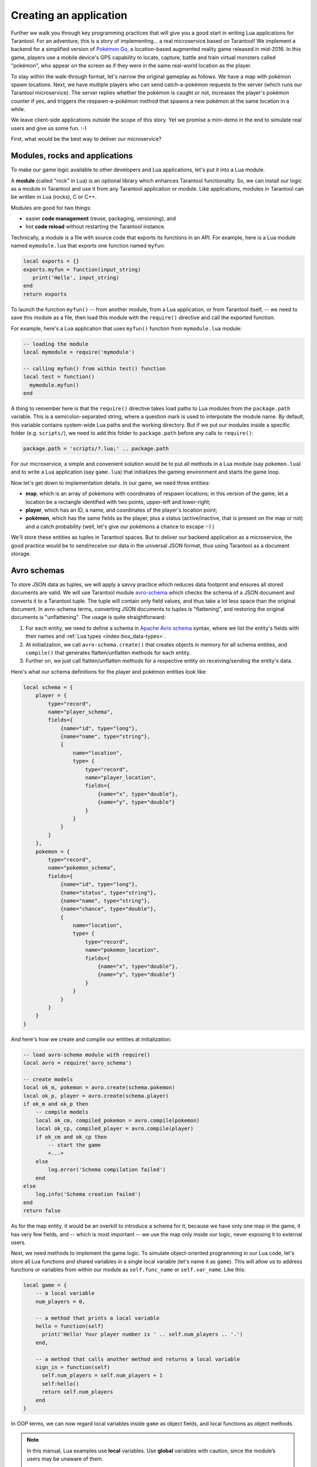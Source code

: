.. _app_server-creating_app:

================================================================================
Creating an application
================================================================================

Further we walk you through key programming practices that will give you a good
start in writing Lua applications for Tarantool. For an adventure, this is a
story of implementing... a real microservice based on Tarantool! We implement
a backend for a simplified version of
`Pokémon Go <https://en.wikipedia.org/wiki/Pokémon_Go>`_,
a location-based augmented reality game released in mid-2016. In this game,
players use a mobile device's GPS capability to locate, capture, battle and
train virtual monsters called "pokémon", who appear on the screen as if they
were in the same real-world location as the player.

To stay within the walk-through format, let's narrow the original gameplay as
follows. We have a map with pokémon spawn locations. Next, we have multiple
players who can send catch-a-pokémon requests to the server (which runs our
Tarantool microservice). The server replies whether the pokémon is caught or not,
increases the player's pokémon counter if yes, and triggers the
respawn-a-pokémon method that spawns a new pokémon at the same location
in a while.

We leave client-side applications outside the scope of this story. Yet we
promise a mini-demo in the end to simulate real users and give us some fun. :-)

.. image:: aster.svg
    :align: center

First, what would be the best way to deliver our microservice?

.. _app_server-modules:

--------------------------------------------------------------------------------
Modules, rocks and applications
--------------------------------------------------------------------------------

To make our game logic available to other developers and Lua applications, let's
put it into a Lua module.

A **module** (called "rock" in Lua) is an optional library which enhances
Tarantool functionality. So, we can install our logic as a module in Tarantool
and use it from any Tarantool application or module. Like applications, modules
in Tarantool can be written in Lua (rocks), C or C++.

Modules are good for two things:

* easier **code management** (reuse, packaging, versioning), and
* hot **code reload** without restarting the Tarantool instance.

Technically, a module is a file with source code that exports its functions in
an API. For example, here is a Lua module named ``mymodule.lua`` that exports
one function named ``myfun``:

.. code-block:: lua

   local exports = {}
   exports.myfun = function(input_string)
      print('Hello', input_string)
   end
   return exports

To launch the function ``myfun()`` -- from another module, from a Lua application,
or from Tarantool itself, -- we need to save this module as a file, then load
this module with the ``require()`` directive and call the exported function.

For example, here's a Lua application that uses ``myfun()`` function from
``mymodule.lua`` module:

.. code-block:: lua

   -- loading the module
   local mymodule = require('mymodule')

   -- calling myfun() from within test() function
   local test = function()
     mymodule.myfun()
   end

A thing to remember here is that the ``require()`` directive takes load paths
to Lua modules from the ``package.path`` variable. This is a semicolon-separated
string, where a question mark is used to interpolate the module name. By default,
this variable contains system-wide Lua paths and the working directory.
But if we put our modules inside a specific folder (e.g. ``scripts/``), we need
to add this folder to ``package.path`` before any calls to ``require()``:

.. code-block:: lua

   package.path = 'scripts/?.lua;' .. package.path

For our microservice, a simple and convenient solution would be to put all
methods in a Lua module (say ``pokemon.lua``) and to write a Lua application
(say ``game.lua``) that initializes the gaming environment and starts the game
loop.

.. image:: aster.svg
    :align: center

Now let's get down to implementation details. In our game, we need three entities:

* **map**, which is an array of pokémons with coordinates of respawn locations;
  in this version of the game, let a location be a rectangle identified with two
  points, upper-left and lower-right;
* **player**, which has an ID, a name, and coordinates of the player's location
  point;
* **pokémon**, which has the same fields as the player, plus a status
  (active/inactive, that is present on the map or not) and a catch probability
  (well, let's give our pokémons a chance to escape :-) )

We'll store these entities as tuples in Tarantool spaces. But to deliver our
backend application as a microservice, the good practice would be to send/receive
our data in the universal JSON format, thus using Tarantool as a document storage.

.. _app_server-avro_schemas:

--------------------------------------------------------------------------------
Avro schemas
--------------------------------------------------------------------------------

To store JSON data as tuples, we will apply a savvy practice which reduces data
footprint and ensures all stored documents are valid. We will use Tarantool
module `avro-schema <https://github.com/tarantool/avro-schema>`_ which checks
the schema of a JSON document and converts it to a Tarantool tuple. The tuple
will contain only field values, and thus take a lot less space than the original
document. In avro-schema terms, converting JSON documents to tuples is
"flattening", and restoring the original documents is "unflattening".
The usage is quite straightforward:

(1) For each entity, we need to define a schema in
    `Apache Avro schema <https://en.wikipedia.org/wiki/Apache_Avro>`_ syntax,
    where we list the entity's fields with their names and
    :ref:`Lua types <index-box_data-types>`.
(2) At initialization, we call ``avro-schema.create()`` that creates objects
    in memory for all schema entities, and ``compile()`` that generates
    flatten/unflatten methods for each entity.
(3) Further on, we just call flatten/unflatten methods for a respective entity
    on receiving/sending the entity's data.

Here's what our schema definitions for the player and pokémon entities look like:

.. code-block:: lua

   local schema = {
       player = {
           type="record",
           name="player_schema",
           fields={
               {name="id", type="long"},
               {name="name", type="string"},
               {
                   name="location",
                   type= {
                       type="record",
                       name="player_location",
                       fields={
                           {name="x", type="double"},
                           {name="y", type="double"}
                       }
                   }
               }
           }
       },
       pokemon = {
           type="record",
           name="pokemon_schema",
           fields={
               {name="id", type="long"},
               {name="status", type="string"},
               {name="name", type="string"},
               {name="chance", type="double"},
               {
                   name="location",
                   type= {
                       type="record",
                       name="pokemon_location",
                       fields={
                           {name="x", type="double"},
                           {name="y", type="double"}
                       }
                   }
               }
           }
       }
   }

And here's how we create and compile our entities at initialization:

.. code-block:: lua

   -- load avro-schema module with require()
   local avro = require('avro_schema')

   -- create models
   local ok_m, pokemon = avro.create(schema.pokemon)
   local ok_p, player = avro.create(schema.player)
   if ok_m and ok_p then
       -- compile models
       local ok_cm, compiled_pokemon = avro.compile(pokemon)
       local ok_cp, compiled_player = avro.compile(player)
       if ok_cm and ok_cp then
           -- start the game
           <...>
       else
           log.error('Schema compilation failed')
       end
   else
       log.info('Schema creation failed')
   end
   return false

As for the map entity, it would be an overkill to introduce a schema for it,
because we have only one map in the game, it has very few fields, and -- which
is most important -- we use the map only inside our logic, never exposing it
to external users.

.. image:: aster.svg
    :align: center

Next, we need methods to implement the game logic. To simulate object-oriented
programming in our Lua code, let's store all Lua functions and shared variables
in a single local variable (let's name it as ``game``). This will allow us to
address functions or variables from within our module as ``self.func_name`` or
``self.var_name``. Like this:

.. code-block:: lua

   local game = {
       -- a local variable
       num_players = 0,

       -- a method that prints a local variable
       hello = function(self)
         print('Hello! Your player number is ' .. self.num_players .. '.')
       end,

       -- a method that calls another method and returns a local variable
       sign_in = function(self)
         self.num_players = self.num_players + 1
         self:hello()
         return self.num_players
       end
   }

In OOP terms, we can now regard local variables inside ``game`` as object fields,
and local functions as object methods.

.. NOTE::

   In this manual, Lua examples use **local** variables. Use **global**
   variables with caution, since the module’s users may be unaware of them.

   To enable/disable the use of undeclared global variables in your Lua code,
   use Tarantool's :ref:`strict <strict-module>` module.

So, our game module will have the following methods:

* ``catch()`` to calculate whether the pokémon was caught (besides the
  coordinates of both the player and pokémon, this method will apply
  a probability factor, so not every pokémon within the player's reach
  will be caught);
* ``respawn()`` to add missing pokémons to the map, say, every 60 seconds
  (we assume that a frightened pokémon runs away, so we remove a pokémon from
  the map on any catch attempt and add it back to the map in a while);
* ``notify()`` to log information about caught pokémons (like
  "Player 1 caught pokémon A");
* ``start()`` to initialize the game (it will create database spaces, create
  and compile avro schemas, and launch ``respawn()``).

Besides, it would be convenient to have methods for working with Tarantool
storage. For example:

* ``add_pokemon()`` to add a pokémon to the database, and
* ``map()`` to populate the map with all pokémons stored in Tarantool.

We'll need these two methods primarily when initializing our game, but we can
also call them later, for example to test our code.

.. _app_server-db_bootstrap:

--------------------------------------------------------------------------------
Bootstrapping a database
--------------------------------------------------------------------------------

Let's discuss game initialization. In ``start()`` method, we need to populate
Tarantool spaces with pokémon data. Why not keep all game data in memory?
Why use a database? The answer is: :ref:`persistence <index-box_persistence>`.
Without a database, we risk losing data on power outage, for example.
But if we store our data in an in-memory database, Tarantool takes care to
persist it on disk whenever it's changed. This gives us one more benefit:
quick startup in case of failure.
Tarantool has a :ref:`smart algorithm <internals-recovery_process>` that quickly
loads all data from disk into memory on startup, so the warm-up takes little time.

We'll be using functions from Tarantool built-in :ref:`box <box-module>` module:

* ``box.schema.create_space('pokemons')`` to create a space named ``pokemon`` for
  storing information about pokémons (we don't create a similar space for players,
  because we intend to only send/receive player information via API calls, so we
  needn't store it);
* ``box.space.pokemons:create_index('primary', {type = 'hash', parts = {1, 'num'}})``
  to create a primary HASH index by pokémon ID;
* ``box.space.pokemons:create_index('status', {type = 'tree', parts = {2, 'str'}})``
  to create a secondary TREE index by pokémon status.

Notice the ``parts =`` argument in the index specification. The pokémon ID is
the first field in a Tarantool tuple since it’s the first member of the respective
Avro type. So does the pokémon status. The actual JSON document may have ID or
status fields at any position of the JSON map.

The implementation of ``start()`` method looks like this:

.. code-block:: lua

   -- create game object
   start = function(self)
       -- create spaces and indexes
       box.once('init', function()
           box.schema.create_space('pokemons')
           box.space.pokemons:create_index(
               "primary", {type = 'hash', parts = {1, 'num'}}
           )
           box.space.pokemons:create_index(
               "status", {type = "tree", parts = {2, 'str'}}
           )
       end)

       -- create models
       local ok_m, pokemon = avro.create(schema.pokemon)
       local ok_p, player = avro.create(schema.player)
       if ok_m and ok_p then
           -- compile models
           local ok_cm, compiled_pokemon = avro.compile(pokemon)
           local ok_cp, compiled_player = avro.compile(player)
           if ok_cm and ok_cp then
               -- start the game
               <...>
           else
               log.error('Schema compilation failed')
           end
       else
           log.info('Schema creation failed')
       end
       return false
   end

.. _app_server-gis:

--------------------------------------------------------------------------------
GIS
--------------------------------------------------------------------------------

Now let's discuss ``catch()``, which is the main method in our gaming logic.

Here we receive the player's coordinates and the target pokémon's ID number,
and we need to answer whether the player has actually caught the pokémon or not
(remember that each pokémon has a chance to escape).

First thing, we validate the received player data against its
:ref:`Avro schema <app_server-avro_schemas>`. And we check whether such a pokémon
exists in our database and is displayed on the map (the pokémon must have the
active status):

.. code-block:: lua

   catch = function(self, pokemon_id, player)
       -- check player data
       local ok, tuple = self.player_model.flatten(player)
       if not ok then
           return false
       end
       -- get pokemon data
       local p_tuple = box.space.pokemons:get(pokemon_id)
       if p_tuple == nil then
           return false
       end
       local ok, pokemon = self.pokemon_model.unflatten(p_tuple)
       if not ok then
           return false
       end
       if pokemon.status ~= self.state.ACTIVE then
           return false
       end
       -- more catch logic to follow
       <...>
   end

Next, we calculate the answer: caught or not.

To work with geographical coordinates, we use Tarantool
`gis <https://github.com/tarantool/gis>`_ module.

To keep things simple, we don't load any specific map, assuming that we deal with
a world map. And we do not validate incoming coordinates, assuming again that all
received locations are within the planet Earth.

We use two geo-specific variables:

* ``wgs84``, which stands for the latest revision of the World Geodetic System
  standard, `WGS84 <https://en.wikipedia.org/wiki/World_Geodetic_System#WGS84>`_.
  Basically, it comprises a standard coordinate system for the Earth and
  represents the Earth as an ellipsoid.
* ``nationalmap``, which stands for the
  `US National Atlas Equal Area <https://epsg.io/2163>`_. This is a projected
  coordinates system based on WGS84. It gives us a zero base for location
  projection and allows positioning our players and pokémons in meters.

Both these systems are listed in the EPSG Geodetic Parameter Registry, where each
system has a unique number. In our code, we assign these listing numbers to
respective variables:

.. code-block:: lua

   wgs84 = 4326,
   nationalmap = 2163,

For our game logic, we need one more variable, ``catch_distance``, which defines
how close a player must get to a pokémon before trying to catch it. Let's set
the distance to 100 meters.

.. code-block:: lua

   catch_distance = 100,

Now we're ready to calculate the answer. We need to project the current location
of both player (``p_pos``) and pokémon (``m_pos``) on the map, check whether the
player is close enough to the pokémon (using ``catch_distance``), and calculate
whether the player has caught the pokémon (here we generate some random value and
let the pokémon escape if the random value happens to be less than 100 minus
pokémon's chance value):

.. code-block:: lua

   -- project locations
   local m_pos = gis.Point(
       {pokemon.location.x, pokemon.location.y}, self.wgs84
   ):transform(self.nationalmap)
   local p_pos = gis.Point(
       {player.location.x, player.location.y}, self.wgs84
   ):transform(self.nationalmap)

   -- check catch distance condition
   if p_pos:distance(m_pos) > self.catch_distance then
       return false
   end
   -- try to catch pokemon
   local caught = math.random(100) >= 100 - pokemon.chance
   if caught then
       -- update and notify on success
       box.space.pokemons:update(
           pokemon_id, {{'=', self.STATUS, self.state.CAUGHT}}
       )
       self:notify(player, pokemon)
   end
   return caught

.. _app_server-index_iterators:

--------------------------------------------------------------------------------
Index iterators
--------------------------------------------------------------------------------

By our gameplay, all caught pokémons are returned back to the map. We do this
for all pokémons on the map every 60 seconds using ``respawn()`` method.
We iterate through pokémons by status using Tarantool index iterator function
:ref:`index:pairs <box_index-index_pairs>` and reset the statuses of all
"caught" pokémons back to "active" using ``box.space.pokemons:update()``.

.. code-block:: lua

   respawn = function(self)
       fiber.name('Respawn fiber')
       for _, tuple in box.space.pokemons.index.status:pairs(
              self.state.CAUGHT) do
           box.space.pokemons:update(
               tuple[self.ID],
               {{'=', self.STATUS, self.state.ACTIVE}}
           )
       end
    end

For readability, we introduce named fields:

   ID = 1,
   STATUS = 2,

The complete implementation of ``start()`` now looks like this:

.. code-block:: lua

   -- create game object
   start = function(self)
       -- create spaces and indexes
       box.once('init', function()
          box.schema.create_space('pokemons')
          box.space.pokemons:create_index(
              "primary", {type = 'hash', parts = {1, 'num'}}
          )
          box.space.pokemons:create_index(
              "status", {type = "tree", parts = {2, 'str'}}
          )
       end)

       -- create models
       local ok_m, pokemon = avro.create(schema.pokemon)
       local ok_p, player = avro.create(schema.player)
       if ok_m and ok_p then
           -- compile models
           local ok_cm, compiled_pokemon = avro.compile(pokemon)
           local ok_cp, compiled_player = avro.compile(player)
           if ok_cm and ok_cp then
               -- start the game
               self.pokemon_model = compiled_pokemon
               self.player_model = compiled_player
               self.respawn()
               log.info('Started')
               return true
            else
               log.error('Schema compilation failed')
            end
       else
           log.info('Schema creation failed')
       end
       return false
   end

--------------------------------------------------------------------------------
Fibers
--------------------------------------------------------------------------------

But wait! If we launch it as shown above -- ``self.respawn()`` -- the function
will be executed only once, just like all the other methods. But we need to
execute ``respawn()`` every 60 seconds. Creating a :ref:`fiber <fiber-module>`
is the Tarantool way of making application logic work in the background at all
times.

A **fiber** is a lightweight **thread**. The key difference is that threads use
preemptive multitasking, while fibers use cooperative multitasking. This gives
fibers the following two advantages over threads:

* Better controllability. Threads often depend on the kernel's thread scheduler
  to preempt a busy thread and resume another thread, so preemption may occur
  unpredictably. Fibers yield themselves to run another fiber while executing,
  so yields are controlled by application logic.
* Higher performance. Threads require more resources to preempt as they need to
  address the system kernel. Fibers are lighter and faster as they don't need to
  address the kernel to yield.

Yet fibers have some limitations as compared with threads, the main limitation
being no multi-core mode. All fibers in an application belong to a single thread,
so they all use the same CPU core as the parent thread. Meanwhile, this
limitation is not really serious for Tarantool applications, because a typical
bottleneck for Tarantool is the HDD, not the CPU.

A fiber has all the features of a Lua
`coroutine <http://www.lua.org/pil/contents.html#9>`_ and all programming
concepts that apply for Lua coroutines will apply for fibers as well. However,
Tarantool has made some enhancements for fibers and has used fibers internally.
So, although use of coroutines is possible and supported, use of fibers is
recommended.

Well, performance or controllability are of little importance in our case. We'll
launch ``respawn()`` in a fiber to make it work in the background all the time.
To do so, we'll need to amend ``respawn()``:

.. code-block:: lua

   respawn = function(self)
       -- let's give our fiber a name;
       -- this will produce neat output in fiber.info()
       fiber.name('Respawn fiber')
       while true do
           for _, tuple in box.space.pokemons.index.status:pairs(
                   self.state.CAUGHT) do
               box.space.pokemons:update(
                   tuple[self.ID],
                   {{'=', self.STATUS, self.state.ACTIVE}}
               )
           end
           fiber.sleep(self.respawn_time)
       end
   end

and call it as a fiber in ``start()``:

.. code-block:: lua

    start = function(self)
        -- create spaces and indexes
            <...>
        -- create models
            <...>
        -- compile models
            <...>
        -- start the game
           self.pokemon_model = compiled_pokemon
           self.player_model = compiled_player
           fiber.create(self.respawn, self)
           log.info('Started')
        -- errors if schema creation or compilation fails
           <...>
    end

--------------------------------------------------------------------------------
Logging
--------------------------------------------------------------------------------

One more helpful function that we used in ``start()`` was ``log.infо()`` from
Tarantool :ref:`log <log-module>` module. We also need this function in
``notify()`` to add a record to the log file on every successful catch:

.. code-block:: lua

   -- event notification
   notify = function(self, player, pokemon)
       log.info("Player '%s' caught '%s'", player.name, pokemon.name)
   end

We use default Tarantool :ref:`log settings <cfg_logging>`, so we'll see the log
output in console when we launch our application in script mode.

.. image:: aster.svg
    :align: center

Great! We've discussed all programming practices used in our Lua module (see
`pokemon.lua <https://github.com/tarantool/pokemon/blob/1.6/src/pokemon.lua>`_).

Now let's prepare the test environment. As planned, we write a Lua application
(see `game.lua <https://github.com/tarantool/pokemon/blob/1.6/game.lua>`_) to
initialize Tarantool's database module, initialize our game, call the game loop
and simulate a couple of player requests.

To launch our microservice, we put both ``pokemon.lua`` module and ``game.lua``
application in the current directory, install all external modules, and launch
the Tarantool instance running our ``game.lua`` application (this example is for
Ubuntu):

.. code-block:: console

   $ ls
   game.lua  pokemon.lua
   $ sudo apt-get install tarantool-gis
   $ sudo apt-get install tarantool-avro-schema
   $ tarantool game.lua

Tarantool starts and initializes the database. Then Tarantool executes the demo
logic from ``game.lua``: adds a pokémon named Pikachu (its chance to be caught
is very high, 99.1), displays the current map (it contains one active pokémon,
Pikachu) and processes catch requests from two players. Player1 is located just
near the lonely Pikachu pokémon and Player2 is located far away from it.
As expected, the catch results in this output are "true" for Player1 and "false"
for Player2. Finally, Tarantool displays the current map which is empty, because
Pikachu is caught and temporarily inactive:

.. code-block:: console

   $ tarantool game.lua
   2017-01-09 20:19:24.605 [6282] main/101/game.lua C> version 1.6.9-43-gf5fa1e1
   2017-01-09 20:19:24.605 [6282] main/101/game.lua C> log level 5
   2017-01-09 20:19:24.605 [6282] main/101/game.lua I> mapping 1073741824 bytes for tuple arena...
   2017-01-09 20:19:24.609 [6282] main/101/game.lua I> initializing an empty data directory
   2017-01-09 20:19:24.634 [6282] snapshot/101/main I> saving snapshot `./00000000000000000000.snap.inprogress'
   2017-01-09 20:19:24.635 [6282] snapshot/101/main I> done
   2017-01-09 20:19:24.641 [6282] main/101/game.lua I> ready to accept requests
   2017-01-09 20:19:24.786 [6282] main/101/game.lua I> Started
   ---
   - {'id': 1, 'status': 'active', 'location': {'y': 2, 'x': 1}, 'name': 'Pikachu', 'chance': 99.1}
   ...

   2017-01-09 20:19:24.789 [6282] main/101/game.lua I> Player 'Player1' caught 'Pikachu'
   true
   false
   --- []
   ...

   2017-01-09 20:19:24.789 [6282] main C> entering the event loop

--------------------------------------------------------------------------------
nginx
--------------------------------------------------------------------------------

In the real life, this microservice would work over HTTP. Let's add
`nginx <https://nginx.org/en/>`_ web server to our environment and make a similar
demo. But how do we make Tarantool methods callable via REST API? We use nginx
with `Tarantool nginx upstream <https://github.com/tarantool/nginx_upstream_module>`_
module and create one more Lua script
(`app.lua <https://github.com/tarantool/pokemon/blob/1.6/src/app.lua>`_) that
exports three of our game methods -- ``add_pokemon()``, ``map()`` and ``catch()``
-- as REST endpoints of the nginx upstream module:

.. code-block:: lua

   local game = require('pokemon')
   box.cfg{listen=3301}
   game:start()

   -- add, map and catch functions exposed to REST API
   function add(request, pokemon)
       return {
           result=game:add_pokemon(pokemon)
       }
   end

   function map(request)
       return {
           map=game:map()
       }
   end

   function catch(request, pid, player)
       local id = tonumber(pid)
       if id == nil then
           return {result=false}
       end
       return {
           result=game:catch(id, player)
       }
   end

An easy way to configure and launch nginx would be to create a Docker container
based on a `Docker image <https://hub.docker.com/r/tarantool/tarantool-nginx/>`_
with nginx and the upstream module already installed (see
`http/Dockerfile <https://github.com/tarantool/pokemon/blob/1.6/http/Dockerfile>`_).
We take a standard
`nginx.conf <https://github.com/tarantool/pokemon/blob/1.6/http/nginx.conf>`_,
where we define an upstream with our Tarantool backend running (this is another
Docker container, see details below):

.. code-block:: nginx

   upstream tnt {
         server pserver:3301 max_fails=1 fail_timeout=60s;
         keepalive 250000;
   }

and add some Tarantool-specific parameters (see descriptions in the upstream
module's `README <https://github.com/tarantool/nginx_upstream_module#directives>`_
file):

.. code-block:: nginx

   server {
     server_name tnt_test;

     listen 80 default deferred reuseport so_keepalive=on backlog=65535;

     location = / {
         root /usr/local/nginx/html;
     }

     location /api {
       # answers check infinity timeout
       tnt_read_timeout 60m;
       if ( $request_method = GET ) {
          tnt_method "map";
       }
       tnt_http_rest_methods get;
       tnt_http_methods all;
       tnt_multireturn_skip_count 2;
       tnt_pure_result on;
       tnt_pass_http_request on parse_args;
       tnt_pass tnt;
     }
   }

Likewise, we put Tarantool server and all our game logic in a second Docker
container based on the
`official Tarantool 1.6 image <https://github.com/tarantool/docker>`_ (see
`src/Dockerfile <https://github.com/tarantool/pokemon/blob/1.6/src/Dockerfile>`_)
and set the container's default command to ``tarantool app.lua``.
This is the backend.

--------------------------------------------------------------------------------
Non-blocking IO
--------------------------------------------------------------------------------

To test the REST API, we create a new script
(`client.lua <https://github.com/tarantool/pokemon/blob/1.6/client/client.lua>`_),
which is similar to our ``game.lua`` application, but makes HTTP POST and GET
requests rather than calling Lua functions:

.. code-block:: lua

   local http = require('curl').http()
   local json = require('json')
   local URI = os.getenv('SERVER_URI')
   local fiber = require('fiber')

   local player1 = {
       name="Player1",
       id=1,
       location = {
           x=1.0001,
           y=2.0003
       }
   }
   local player2 = {
       name="Player2",
       id=2,
       location = {
           x=30.123,
           y=40.456
       }
   }

   local pokemon = {
       name="Pikachu",
       chance=99.1,
       id=1,
       status="active",
       location = {
           x=1,
           y=2
       }
   }

   function request(method, body, id)
       local resp = http:request(
           method, URI, body
       )
       if id ~= nil then
           print(string.format('Player %d result: %s',
               id, resp.body))
       else
           print(resp.body)
       end
   end

   local players = {}
   function catch(player)
       fiber.sleep(math.random(5))
       print('Catch pokemon by player ' .. tostring(player.id))
       request(
           'POST', '{"method": "catch",
           "params": [1, '..json.encode(player)..']}',
           tostring(player.id)
       )
       table.insert(players, player.id)
   end

   print('Create pokemon')
   request('POST', '{"method": "add",
       "params": ['..json.encode(pokemon)..']}')
   request('GET', '')

   fiber.create(catch, player1)
   fiber.create(catch, player2)

   -- wait for players
   while #players ~= 2 do
       fiber.sleep(0.001)
   end

   request('GET', '')
   os.exit()

When you run this script, you’ll notice that both players have equal chances to
make the first attempt at catching the pokémon. In a classical Lua script,
a networked call blocks the script until it’s finished, so the first catch
attempt can only be done by the player who entered the game first. In Tarantool,
both players play concurrently, since all modules are integrated with Tarantool
:ref:`cooperative multitasking <atomic-cooperative_multitasking>` and use
non-blocking I/O.

Indeed, when Player1 makes its first REST call, the script doesn’t block.
The fiber running ``catch()`` function on behalf of Player1 issues a non-blocking
call to the operating system and yields control to the next fiber, which happens
to be the fiber of Player2. Player2’s fiber does the same. When the network
response is received, Player1's fiber is activated by Tarantool cooperative
scheduler, and resumes its work. All Tarantool :ref:`modules <built_in_modules>`
use non-blocking I/O and are integrated with Tarantool cooperative scheduler.
For module developers, Tarantool provides an :ref:`API <index-c_api_reference>`.

For our HTTP test, we create a third container based on the
`official Tarantool 1.6 image <https://github.com/tarantool/docker>`_ (see
`client/Dockerfile <https://github.com/tarantool/pokemon/blob/1.6/client/Dockerfile>`_)
and set the container's default command to ``tarantool client.lua``.

.. image:: aster.svg
    :align: center

To run this test locally, download our `pokemon <https://github.com/tarantool/pokemon>`_
project from GitHub (branch 1.6) and say:

.. code-block:: console

   $ docker-compose build
   $ docker-compose up

Docker Compose builds and runs all the three containers: ``pserver`` (Tarantool
backend), ``phttp`` (nginx) and ``pclient`` (demo client). You can see log
messages from all these containers in the console, pclient saying that it made
an HTTP request to create a pokémon, made two catch requests, requested the map
(empty since the pokémon is caught and temporarily inactive) and exited:

.. code-block:: console

   pclient_1  | Create pokemon
   <...>
   pclient_1  | {"result":true}
   pclient_1  | {"map":[{"id":1,"status":"active","location":{"y":2,"x":1},"name":"Pikachu","chance":99.100000}]}
   pclient_1  | Catch pokemon by player 2
   pclient_1  | Catch pokemon by player 1
   pclient_1  | Player 1 result: {"result":true}
   pclient_1  | Player 2 result: {"result":false}
   pclient_1  | {"map":[]}
   pokemon_pclient_1 exited with code 0

Congratulations! Here's the end point of our walk-through. As further reading,
see more about :ref:`installing <app_server-installing_module>` and
:ref:`contributing <app_server-contributing_module>` a module.

See also reference on :ref:`Tarantool modules <built_in_modules>` and
:ref:`C API <index-c_api_reference>`, and don't miss our
:ref:`Lua cookbook recipes <cookbook>`.
